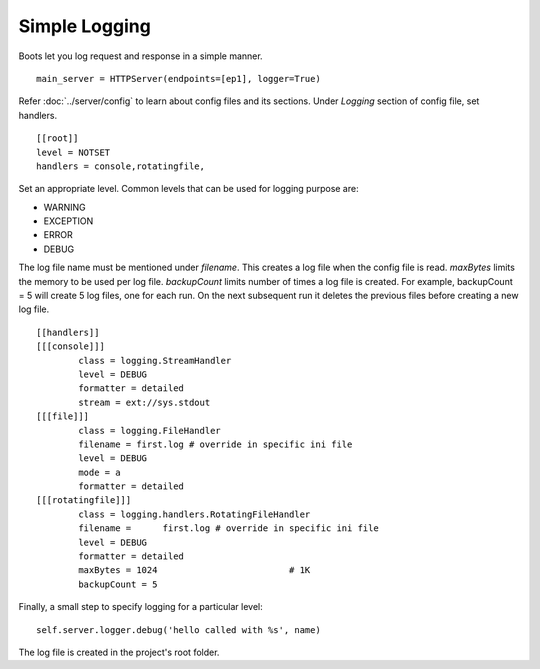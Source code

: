 ===============
Simple Logging 
===============

Boots let you log request and response in a simple manner.   

::

	main_server = HTTPServer(endpoints=[ep1], logger=True)
	

Refer :doc:`../server/config` to learn about config files and its sections.
Under *Logging* section of config file, set handlers. 	
::

	[[root]]
	level = NOTSET
	handlers = console,rotatingfile, 
		
		
Set an appropriate level.
Common levels that can be used for logging purpose are:

* WARNING		
* EXCEPTION
* ERROR
* DEBUG

The log file name must be mentioned under *filename*. 
This creates a log file when the config file is read.
*maxBytes* limits the memory to be used per log file. 
*backupCount* limits number of times a log file is created. 
For example, backupCount = 5 will create 5 log files, one for each run. On the next subsequent run it 
deletes the previous files before creating a new log file.
::

	[[handlers]]
	[[[console]]]
		class = logging.StreamHandler
		level = DEBUG
		formatter = detailed
		stream = ext://sys.stdout
	[[[file]]]
		class = logging.FileHandler
		filename = first.log # override in specific ini file
		level = DEBUG
		mode = a
		formatter = detailed
	[[[rotatingfile]]]
		class = logging.handlers.RotatingFileHandler
		filename = 	first.log # override in specific ini file
		level = DEBUG
		formatter = detailed
		maxBytes = 1024 			# 1K
		backupCount = 5
		


Finally, a small step to specify logging for a particular level:		
::

	self.server.logger.debug('hello called with %s', name)
	
The log file is created in the project's root folder.
	
	
